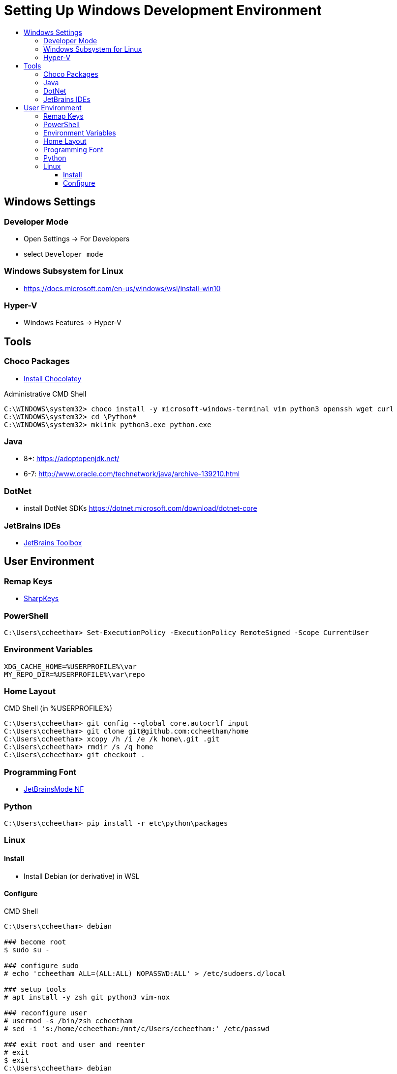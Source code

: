 :toc:
:toclevels: 3
:toc-placement!:
:toc-title!:
:linkattrs:

= Setting Up Windows Development Environment

toc::[]

== Windows Settings

=== Developer Mode

* Open Settings -> For Developers
* select `Developer mode`

=== Windows Subsystem for Linux

* https://docs.microsoft.com/en-us/windows/wsl/install-win10

=== Hyper-V

* Windows Features -> Hyper-V

== Tools

=== Choco Packages

* https://chocolatey.org/install[Install Chocolatey]

.Administrative CMD Shell
----
C:\WINDOWS\system32> choco install -y microsoft-windows-terminal vim python3 openssh wget curl
C:\WINDOWS\system32> cd \Python*
C:\WINDOWS\system32> mklink python3.exe python.exe
----

=== Java

* 8+: https://adoptopenjdk.net/
* 6-7: http://www.oracle.com/technetwork/java/archive-139210.html

=== DotNet

* install DotNet SDKs
  https://dotnet.microsoft.com/download/dotnet-core

=== JetBrains IDEs

* https://www.jetbrains.com/toolbox-app/[JetBrains Toolbox]

== User Environment

=== Remap Keys

* https://github.com/randyrants/sharpkeys[SharpKeys]

=== PowerShell

----
C:\Users\ccheetham> Set-ExecutionPolicy -ExecutionPolicy RemoteSigned -Scope CurrentUser
----

=== Environment Variables

----
XDG_CACHE_HOME=%USERPROFILE%\var
MY_REPO_DIR=%USERPROFILE%\var\repo
----

=== Home Layout

.CMD Shell (in %USERPROFILE%)
----
C:\Users\ccheetham> git config --global core.autocrlf input
C:\Users\ccheetham> git clone git@github.com:ccheetham/home
C:\Users\ccheetham> xcopy /h /i /e /k home\.git .git
C:\Users\ccheetham> rmdir /s /q home
C:\Users\ccheetham> git checkout .
----

=== Programming Font

* https://github.com/ryanoasis/nerd-fonts/releases/download/v2.1.0/JetBrainsMono.zip[JetBrainsMode NF]

=== Python

----
C:\Users\ccheetham> pip install -r etc\python\packages
----

=== Linux

==== Install

* Install Debian (or derivative) in WSL

==== Configure

.CMD Shell
----
C:\Users\ccheetham> debian

### become root
$ sudo su -

### configure sudo
# echo 'ccheetham ALL=(ALL:ALL) NOPASSWD:ALL' > /etc/sudoers.d/local

### setup tools
# apt install -y zsh git python3 vim-nox

### reconfigure user
# usermod -s /bin/zsh ccheetham
# sed -i 's:/home/ccheetham:/mnt/c/Users/ccheetham:' /etc/passwd

### exit root and user and reenter
# exit
$ exit
C:\Users\ccheetham> debian

# update repos and vim
$ refresh repos
$ refresh vim
----



